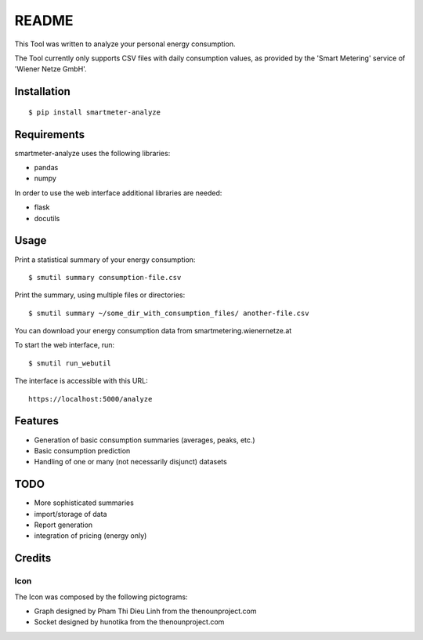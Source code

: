 ======
README
======

This Tool was written to analyze your personal energy consumption.

The Tool currently only supports CSV files with daily consumption values, as
provided by the 'Smart Metering' service of 'Wiener Netze GmbH'.

Installation
============

::

    $ pip install smartmeter-analyze

Requirements
============

smartmeter-analyze uses the following libraries:

* pandas
* numpy

In order to use the web interface additional libraries are needed:

* flask
* docutils 

Usage
=====

Print a statistical summary of your energy consumption::

    $ smutil summary consumption-file.csv

Print the summary, using multiple files or directories::

    $ smutil summary ~/some_dir_with_consumption_files/ another-file.csv

You can download your energy consumption data from smartmetering.wienernetze.at

To start the web interface, run::

    $ smutil run_webutil

The interface is accessible with this URL::

    https://localhost:5000/analyze

Features
========

* Generation of basic consumption summaries (averages, peaks, etc.)
* Basic consumption prediction
* Handling of one or many (not necessarily disjunct) datasets

TODO
====

* More sophisticated summaries
* import/storage of data
* Report generation
* integration of pricing (energy only)

Credits
=======

Icon
----

The Icon was composed by the following pictograms:

* Graph designed by Pham Thi Dieu Linh from the thenounproject.com
* Socket designed by hunotika from the thenounproject.com
